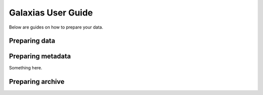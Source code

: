 Galaxias User Guide
=====================

Below are guides on how to prepare your data.

Preparing data
---------------------------

.. grid:: 1 2 2 2
    :gutter: 4
    
    .. grid-item-card:: 
        :class-card: sd-text-black
        :link: independent_observations/index.html
        :text-align: center

        .. raw:: html
            :file: ../../source/_static/icons/user_guide.svg

        **Independent Observations**

        Do you have independent observations?

    .. grid-item-card:: 
        :link: longitudinal_studies/index.html
        :class-card: sd-text-black
        :text-align: center

        .. raw:: html
            :file: ../../source/_static/icons/user_guide.svg
                
        **Longitudinal Studies** 

        Do you have data over periods of time?


Preparing metadata
---------------------------

Something here.



Preparing archive
---------------------------

.. grid:: 1 2 2 2
    :gutter: 4
    
    .. grid-item-card:: 
        :class-card: sd-text-black
        :link: preparing_dwca.html
        :text-align: center

        .. raw:: html
            :file: ../../source/_static/icons/user_guide.svg

        **Build Archive**

        Want to publish your data to a living atlas?

    .. grid-item-card:: 
        :link: troubleshooting.html
        :class-card: sd-text-black
        :text-align: center

        .. raw:: html
            :file: ../../source/_static/icons/user_guide.svg
                
        **Troubleshooting** 

        Having trouble interpreting error messages??